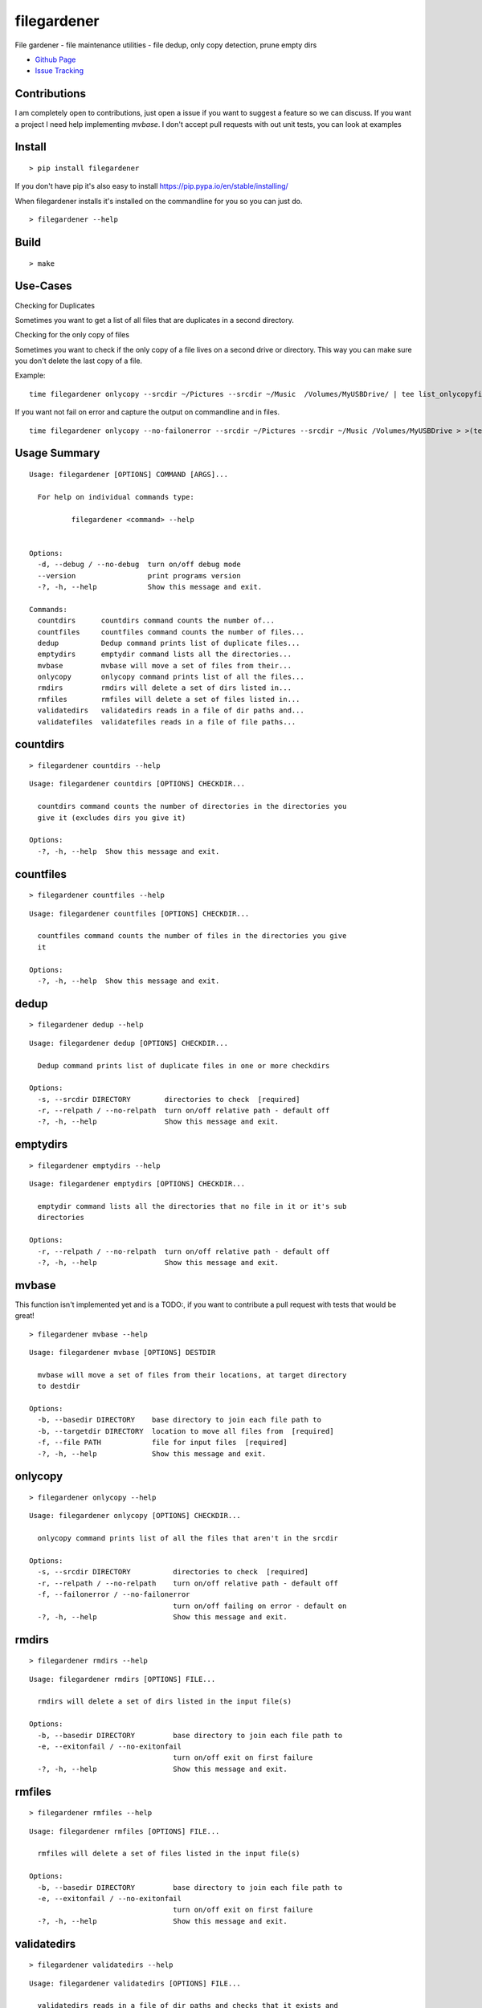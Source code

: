 filegardener
============
File gardener - file maintenance utilities - file dedup, only copy detection, prune empty dirs


.. image:: https://img.shields.io/pypi/v/filegardener.svg
   :target: https://pypi.python.org/pypi/filegardener

.. image:: https://img.shields.io/travis/smorin/filegardener/master.svg
   :target: http://travis-ci.org/smorin/filegardener

.. image:: https://readthedocs.org/projects/filegardener/badge/?version=latest
   :target: http://filegardener.readthedocs.io/en/latest/?badge=latest
   :alt: Documentation Status

.. image:: https://img.shields.io/pypi/pyversions/filegardener.svg?maxAge=2592000   

* `Github Page <https://github.com/smorin/filegardener>`_
* `Issue Tracking <https://github.com/smorin/filegardener/issues>`_


Contributions
-------------

I am completely open to contributions, just open a issue if you want to suggest a feature so we can discuss.  If you want a project I need help implementing `mvbase`. I don't accept pull requests with out unit tests, you can look at examples


Install
-------
::

	> pip install filegardener

If you don't have pip it's also easy to install https://pip.pypa.io/en/stable/installing/

When filegardener installs it's installed on the commandline for you so you can just do.

::

	> filegardener --help


Build
-----
::

	> make

Use-Cases
---------

Checking for Duplicates

Sometimes you want to get a list of all files that are duplicates in a second directory.

::


Checking for the only copy of files

Sometimes you want to check if the only copy of a file lives on a second drive or directory.  This way you can make sure you don't delete the last copy of a file.

Example:
::

	time filegardener onlycopy --srcdir ~/Pictures --srcdir ~/Music  /Volumes/MyUSBDrive/ | tee list_onlycopyfiles_in_dst_dir.txt

If you want not fail on error and capture the output on commandline and in files.
::

	time filegardener onlycopy --no-failonerror --srcdir ~/Pictures --srcdir ~/Music /Volumes/MyUSBDrive > >(tee stdout.log) 2> >(tee stderr.log >&2)


Usage Summary
-------------

::

	Usage: filegardener [OPTIONS] COMMAND [ARGS]...

	  For help on individual commands type:

	          filegardener <command> --help
      

	Options:
	  -d, --debug / --no-debug  turn on/off debug mode
	  --version                 print programs version
	  -?, -h, --help            Show this message and exit.

	Commands:
	  countdirs      countdirs command counts the number of...
	  countfiles     countfiles command counts the number of files...
	  dedup          Dedup command prints list of duplicate files...
	  emptydirs      emptydir command lists all the directories...
	  mvbase         mvbase will move a set of files from their...
	  onlycopy       onlycopy command prints list of all the files...
	  rmdirs         rmdirs will delete a set of dirs listed in...
	  rmfiles        rmfiles will delete a set of files listed in...
	  validatedirs   validatedirs reads in a file of dir paths and...
	  validatefiles  validatefiles reads in a file of file paths...

countdirs
---------
::

	> filegardener countdirs --help

::

	Usage: filegardener countdirs [OPTIONS] CHECKDIR...

	  countdirs command counts the number of directories in the directories you
	  give it (excludes dirs you give it)

	Options:
	  -?, -h, --help  Show this message and exit.

countfiles
----------
::

	> filegardener countfiles --help

::

	Usage: filegardener countfiles [OPTIONS] CHECKDIR...

	  countfiles command counts the number of files in the directories you give
	  it

	Options:
	  -?, -h, --help  Show this message and exit.

dedup
-----
::

	> filegardener dedup --help

::

	Usage: filegardener dedup [OPTIONS] CHECKDIR...

	  Dedup command prints list of duplicate files in one or more checkdirs

	Options:
	  -s, --srcdir DIRECTORY        directories to check  [required]
	  -r, --relpath / --no-relpath  turn on/off relative path - default off
	  -?, -h, --help                Show this message and exit.
	  
emptydirs
---------
::

	> filegardener emptydirs --help

::

	Usage: filegardener emptydirs [OPTIONS] CHECKDIR...

	  emptydir command lists all the directories that no file in it or it's sub
	  directories

	Options:
	  -r, --relpath / --no-relpath  turn on/off relative path - default off
	  -?, -h, --help                Show this message and exit.
	  
mvbase
------

This function isn't implemented yet and is a TODO:, if you want to contribute a pull request with tests that would be great!

::

	> filegardener mvbase --help

::

	Usage: filegardener mvbase [OPTIONS] DESTDIR

	  mvbase will move a set of files from their locations, at target directory
	  to destdir

	Options:
	  -b, --basedir DIRECTORY    base directory to join each file path to
	  -b, --targetdir DIRECTORY  location to move all files from  [required]
	  -f, --file PATH            file for input files  [required]
	  -?, -h, --help             Show this message and exit.

onlycopy
--------
::

	> filegardener onlycopy --help

::

	Usage: filegardener onlycopy [OPTIONS] CHECKDIR...

	  onlycopy command prints list of all the files that aren't in the srcdir

	Options:
	  -s, --srcdir DIRECTORY          directories to check  [required]
	  -r, --relpath / --no-relpath    turn on/off relative path - default off
	  -f, --failonerror / --no-failonerror
	                                  turn on/off failing on error - default on
	  -?, -h, --help                  Show this message and exit.

rmdirs
------
::

	> filegardener rmdirs --help
	
::

	Usage: filegardener rmdirs [OPTIONS] FILE...

	  rmdirs will delete a set of dirs listed in the input file(s)

	Options:
	  -b, --basedir DIRECTORY         base directory to join each file path to
	  -e, --exitonfail / --no-exitonfail
	                                  turn on/off exit on first failure
	  -?, -h, --help                  Show this message and exit.

rmfiles
-------
::

	> filegardener rmfiles --help

::

	Usage: filegardener rmfiles [OPTIONS] FILE...

	  rmfiles will delete a set of files listed in the input file(s)

	Options:
	  -b, --basedir DIRECTORY         base directory to join each file path to
	  -e, --exitonfail / --no-exitonfail
	                                  turn on/off exit on first failure
	  -?, -h, --help                  Show this message and exit.

validatedirs
------------
::

	> filegardener validatedirs --help

::

	Usage: filegardener validatedirs [OPTIONS] FILE...

	  validatedirs reads in a file of dir paths and checks that it exists and
	  passes test

	Options:
	  -b, --basedir DIRECTORY         base directory to join each file path to
	  -e, --exitonfail / --no-exitonfail
	                                  turn on/off exit on first failure
	  -?, -h, --help                  Show this message and exit.

validatefiles
-------------
::

	> filegardener validatefiles --help

::

	Usage: filegardener validatefiles [OPTIONS] FILE...

	  validatefiles reads in a file of file paths and checks that it exists

	Options:
	  -b, --basedir DIRECTORY         base directory to join each file path to
	  -e, --exitonfail / --no-exitonfail
	                                  turn on/off exit on first failure
	  -?, -h, --help                  Show this message and exit.
